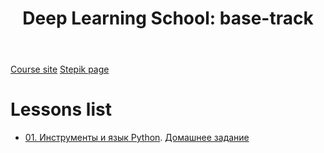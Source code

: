 #+TITLE: Deep Learning School: base-track
[[https://dls.samcs.ru/ru/base-track][Course site]]
[[https://stepik.org/course/135002][Stepik page]]

* Lessons list
- [[./lesson-01][01. Инструменты и язык Python]]. [[./ha-01][Домашнее задание]]
  

